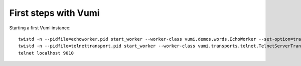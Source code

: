 .. How to start running and using Vumi

First steps with Vumi
=====================

Starting a first Vumi instance::

  twistd -n --pidfile=echoworker.pid start_worker --worker-class vumi.demos.words.EchoWorker --set-option=transport_name:telnet &
  twistd -n --pidfile=telnettransport.pid start_worker --worker-class vumi.transports.telnet.TelnetServerTransport --set-option=transport_name:telnet --set-option=telnet_port:9010 &
  telnet localhost 9010
